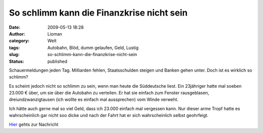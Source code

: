 So schlimm kann die Finanzkrise nicht sein
##########################################
:date: 2009-05-13 18:28
:author: Lioman
:category: Welt
:tags: Autobahn, Blöd, dumm gelaufen, Geld, Lustig
:slug: so-schlimm-kann-die-finanzkrise-nicht-sein
:status: published

Schauermeldungen jeden Tag. Milliarden fehlen, Staatsschulden steigen
und Banken gehen unter. Doch ist es wirklich so schlimm?

Es scheint jedoch nicht so schlimm zu sein, wenn man heute die
Süddeutsche liest. Ein 23jähriger hatte mal soeben 23.000 € über, um sie
über die Autobahn zu verteilen. Er hat sie einfach zum Fenster
rausgeblasen, dreiundzwanzigtausen (ich wollte es einfach mal
aussprechen) vom Winde verweht.

Ich hätte auch gerne mal so viel Geld, dass ich 23.000 einfach mal
vergessen kann. Nur dieser arme Tropf hatte es wahrscheinlich gar nicht
soo dicke und nach der Fahrt hat er sich wahrscheinlich selbst
geohrfeigt.

`Hier <http://www.sueddeutsche.de/,tt6m1/panorama/834/468399/text/>`__
gehts zur Nachricht
